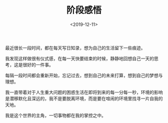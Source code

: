 #+TITLE: 阶段感悟
#+DATE: <2019-12-11>
#+TAGS[]: 随笔

最近很长一段时间，都在每天写日知录，想为自己的生活留下一些痕迹。

我发现这样做很有仪式感，在每一天快要结束的时候，静静地回想自己一天的思考，这是很好的一件事。

每隔一段时间都会重新开始，忘记过去，想到自己的未来打算，想到自己的梦想与理想。

我一直带着对于人生重大问题的困惑生活在即将到来的每一分每一秒，环境的影响是潜移默化且深远的，我不是要脱离环境，而是要在喧闹的环境里找寻一片自我的天地。

我是这个世界的主角，一切事物都在我的掌控之中。
